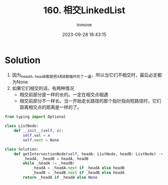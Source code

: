 #+TITLE: 160. 相交LinkedList
#+DATE: 2023-09-28 18:43:15
#+DISPLAY: t
#+STARTUP: indent
#+OPTIONS: toc:10
#+AUTHOR: inmove
#+KEYWORDS: Leetcode LinkedList
#+CATEGORIES: Leetcode
#+DIFFICULTY: Easy

* Solution

1. 因为_headA, _headB都是把A和B都循环的了一遍，所以当它们不相交时，最后必定都为None
2. 如果它们相交的话，有两种情况
  - 相交前部分是一样的长的。一定在相交点相遇
  - 相交前部分不一样长。当一开始走长路径的那个指针指向短路径时，它们距离相交点的距离是一样的了。

#+begin_src python
  from typing import Optional

  class ListNode:
      def __init__(self, x):
          self.val = x
          self.next = None

  class Solution:
      def getIntersectionNode(self, headA: ListNode, headB: ListNode) -> Optional[ListNode]:
          _headA, _headB = headA, headB
          while _headA != _headB:
              _headA = _headA.next if _headA else headB
              _headB = _headB.next if _headB else headA
          return _headA if _headA else None
#+end_src
